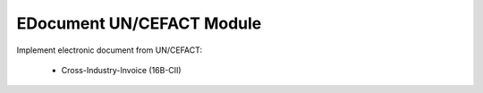 EDocument UN/CEFACT Module
##########################

Implement electronic document from UN/CEFACT:

    * Cross-Industry-Invoice (16B-CII)


